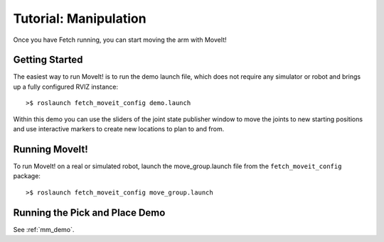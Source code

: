 Tutorial: Manipulation
======================

Once you have Fetch running, you can start moving the arm with MoveIt!

Getting Started
---------------

The easiest way to run MoveIt! is to run the demo launch file,
which does not require any simulator or robot and brings up a
fully configured RVIZ instance:

::

    >$ roslaunch fetch_moveit_config demo.launch

Within this demo you can use the sliders of the joint state
publisher window to move the joints to new starting positions
and use interactive markers to create new locations to plan
to and from.

Running MoveIt!
---------------

To run MoveIt! on a real or simulated robot, launch the
move_group.launch file from the ``fetch_moveit_config`` package:

::

	>$ roslaunch fetch_moveit_config move_group.launch

Running the Pick and Place Demo
-------------------------------

See :ref:`mm_demo`.

